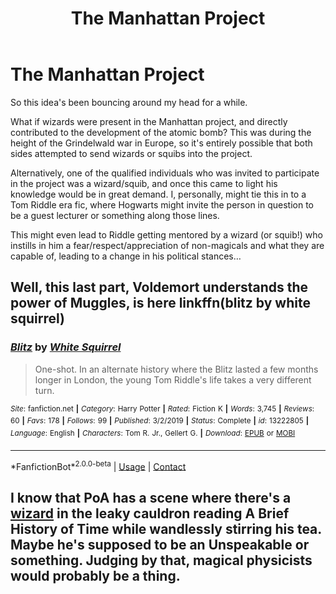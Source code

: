 #+TITLE: The Manhattan Project

* The Manhattan Project
:PROPERTIES:
:Author: Aeterna_Mort
:Score: 6
:DateUnix: 1605128772.0
:DateShort: 2020-Nov-12
:FlairText: Prompt
:END:
So this idea's been bouncing around my head for a while.

What if wizards were present in the Manhattan project, and directly contributed to the development of the atomic bomb? This was during the height of the Grindelwald war in Europe, so it's entirely possible that both sides attempted to send wizards or squibs into the project.

Alternatively, one of the qualified individuals who was invited to participate in the project was a wizard/squib, and once this came to light his knowledge would be in great demand. I, personally, might tie this in to a Tom Riddle era fic, where Hogwarts might invite the person in question to be a guest lecturer or something along those lines.

This might even lead to Riddle getting mentored by a wizard (or squib!) who instills in him a fear/respect/appreciation of non-magicals and what they are capable of, leading to a change in his political stances...


** Well, this last part, Voldemort understands the power of Muggles, is here linkffn(blitz by white squirrel)
:PROPERTIES:
:Author: 100beep
:Score: 3
:DateUnix: 1605195069.0
:DateShort: 2020-Nov-12
:END:

*** [[https://www.fanfiction.net/s/13222805/1/][*/Blitz/*]] by [[https://www.fanfiction.net/u/5339762/White-Squirrel][/White Squirrel/]]

#+begin_quote
  One-shot. In an alternate history where the Blitz lasted a few months longer in London, the young Tom Riddle's life takes a very different turn.
#+end_quote

^{/Site/:} ^{fanfiction.net} ^{*|*} ^{/Category/:} ^{Harry} ^{Potter} ^{*|*} ^{/Rated/:} ^{Fiction} ^{K} ^{*|*} ^{/Words/:} ^{3,745} ^{*|*} ^{/Reviews/:} ^{60} ^{*|*} ^{/Favs/:} ^{178} ^{*|*} ^{/Follows/:} ^{99} ^{*|*} ^{/Published/:} ^{3/2/2019} ^{*|*} ^{/Status/:} ^{Complete} ^{*|*} ^{/id/:} ^{13222805} ^{*|*} ^{/Language/:} ^{English} ^{*|*} ^{/Characters/:} ^{Tom} ^{R.} ^{Jr.,} ^{Gellert} ^{G.} ^{*|*} ^{/Download/:} ^{[[http://www.ff2ebook.com/old/ffn-bot/index.php?id=13222805&source=ff&filetype=epub][EPUB]]} ^{or} ^{[[http://www.ff2ebook.com/old/ffn-bot/index.php?id=13222805&source=ff&filetype=mobi][MOBI]]}

--------------

*FanfictionBot*^{2.0.0-beta} | [[https://github.com/FanfictionBot/reddit-ffn-bot/wiki/Usage][Usage]] | [[https://www.reddit.com/message/compose?to=tusing][Contact]]
:PROPERTIES:
:Author: FanfictionBot
:Score: 1
:DateUnix: 1605195084.0
:DateShort: 2020-Nov-12
:END:


** I know that PoA has a scene where there's a [[https://harrypotter.fandom.com/wiki/Wizard_in_the_Leaky_Cauldron][wizard]] in the leaky cauldron reading A Brief History of Time while wandlessly stirring his tea. Maybe he's supposed to be an Unspeakable or something. Judging by that, magical physicists would probably be a thing.
:PROPERTIES:
:Author: Mythopoeist
:Score: 1
:DateUnix: 1605319814.0
:DateShort: 2020-Nov-14
:END:
